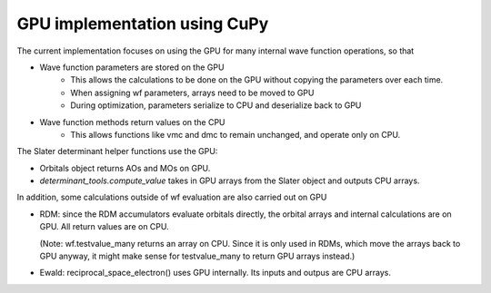 GPU implementation using CuPy
*****************************

The current implementation focuses on using the GPU for many internal wave function operations, so that

- Wave function parameters are stored on the GPU
    - This allows the calculations to be done on the GPU without copying the parameters over each time.
    - When assigning wf parameters, arrays need to be moved to GPU
    - During optimization, parameters serialize to CPU and deserialize back to GPU

- Wave function methods return values on the CPU
    - This allows functions like vmc and dmc to remain unchanged, and operate only on CPU.

The Slater determinant helper functions use the GPU:

- Orbitals object returns AOs and MOs on GPU.
- `determinant_tools.compute_value` takes in GPU arrays from the Slater object and outputs CPU arrays.

In addition, some calculations outside of wf evaluation are also carried out on GPU

- RDM: since the RDM accumulators evaluate orbitals directly, the orbital arrays and internal calculations are on GPU. 
  All return values are on CPU. 

  (Note: wf.testvalue_many returns an array on CPU. Since it is only used in RDMs, which move the arrays back to GPU anyway, it might make sense for testvalue_many to return GPU arrays instead.)
- Ewald: reciprocal_space_electron() uses GPU internally. Its inputs and outpus are CPU arrays.


